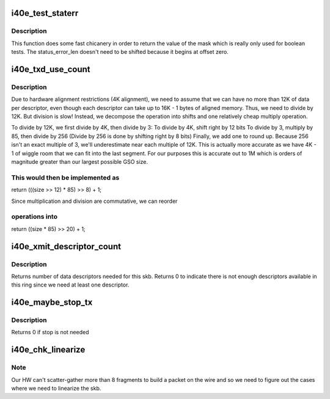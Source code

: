 .. -*- coding: utf-8; mode: rst -*-
.. src-file: drivers/net/ethernet/intel/i40evf/i40e_txrx.h

.. _`i40e_test_staterr`:

i40e_test_staterr
=================

.. c:function:: bool i40e_test_staterr(union i40e_rx_desc *rx_desc, const u64 stat_err_bits)

    tests bits in Rx descriptor status and error fields

    :param union i40e_rx_desc \*rx_desc:
        pointer to receive descriptor (in le64 format)

    :param const u64 stat_err_bits:
        value to mask

.. _`i40e_test_staterr.description`:

Description
-----------

This function does some fast chicanery in order to return the
value of the mask which is really only used for boolean tests.
The status_error_len doesn't need to be shifted because it begins
at offset zero.

.. _`i40e_txd_use_count`:

i40e_txd_use_count
==================

.. c:function:: unsigned int i40e_txd_use_count(unsigned int size)

    estimate the number of descriptors needed for Tx

    :param unsigned int size:
        transmit request size in bytes

.. _`i40e_txd_use_count.description`:

Description
-----------

Due to hardware alignment restrictions (4K alignment), we need to
assume that we can have no more than 12K of data per descriptor, even
though each descriptor can take up to 16K - 1 bytes of aligned memory.
Thus, we need to divide by 12K. But division is slow! Instead,
we decompose the operation into shifts and one relatively cheap
multiply operation.

To divide by 12K, we first divide by 4K, then divide by 3:
To divide by 4K, shift right by 12 bits
To divide by 3, multiply by 85, then divide by 256
(Divide by 256 is done by shifting right by 8 bits)
Finally, we add one to round up. Because 256 isn't an exact multiple of
3, we'll underestimate near each multiple of 12K. This is actually more
accurate as we have 4K - 1 of wiggle room that we can fit into the last
segment.  For our purposes this is accurate out to 1M which is orders of
magnitude greater than our largest possible GSO size.

.. _`i40e_txd_use_count.this-would-then-be-implemented-as`:

This would then be implemented as
---------------------------------

return (((size >> 12) \* 85) >> 8) + 1;

Since multiplication and division are commutative, we can reorder

.. _`i40e_txd_use_count.operations-into`:

operations into
---------------

return ((size \* 85) >> 20) + 1;

.. _`i40e_xmit_descriptor_count`:

i40e_xmit_descriptor_count
==========================

.. c:function:: int i40e_xmit_descriptor_count(struct sk_buff *skb)

    calculate number of Tx descriptors needed

    :param struct sk_buff \*skb:
        send buffer

.. _`i40e_xmit_descriptor_count.description`:

Description
-----------

Returns number of data descriptors needed for this skb. Returns 0 to indicate
there is not enough descriptors available in this ring since we need at least
one descriptor.

.. _`i40e_maybe_stop_tx`:

i40e_maybe_stop_tx
==================

.. c:function:: int i40e_maybe_stop_tx(struct i40e_ring *tx_ring, int size)

    1st level check for Tx stop conditions

    :param struct i40e_ring \*tx_ring:
        the ring to be checked

    :param int size:
        the size buffer we want to assure is available

.. _`i40e_maybe_stop_tx.description`:

Description
-----------

Returns 0 if stop is not needed

.. _`i40e_chk_linearize`:

i40e_chk_linearize
==================

.. c:function:: bool i40e_chk_linearize(struct sk_buff *skb, int count)

    Check if there are more than 8 fragments per packet

    :param struct sk_buff \*skb:
        send buffer

    :param int count:
        number of buffers used

.. _`i40e_chk_linearize.note`:

Note
----

Our HW can't scatter-gather more than 8 fragments to build
a packet on the wire and so we need to figure out the cases where we
need to linearize the skb.

.. This file was automatic generated / don't edit.

